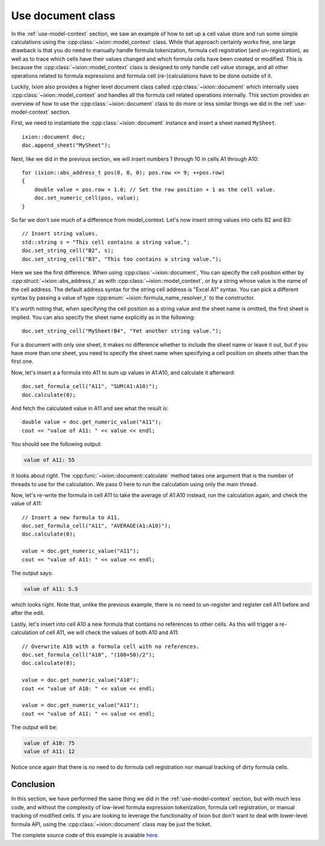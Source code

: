 
.. highlight:: cpp

.. _use-document:

Use document class
==================

In the :ref:`use-model-context` section, we saw an example of how to
set up a cell value store and run some simple calculations using the
:cpp:class:`~ixion::model_context` class.  While that approach certainly works
fine, one large drawback is that you do need to manually handle formula tokenization,
formula cell registration (and un-registration), as well as to trace which cells
have their values changed and which formula cells have been created or modified.
This is because the :cpp:class:`~ixion::model_context` class is designed to only
handle cell value storage, and all other operations related to formula expressions
and formula cell (re-)calculations have to be done outside of it.

Luckily, Ixion also provides a higher level document class called
:cpp:class:`~ixion::document` which internally uses :cpp:class:`~ixion::model_context`
and handles all the formula cell related operations internally.  This section
provides an overview of how to use the :cpp:class:`~ixion::document` class to
do more or less similar things we did in the :ref:`use-model-context`
section.

First, we need to instantiate the :cpp:class:`~ixion::document` instance and
insert a sheet named ``MySheet``.

::

    ixion::document doc;
    doc.append_sheet("MySheet");

Next, like we did in the previous section, we will insert numbers 1 through 10
in cells A1 through A10::

    for (ixion::abs_address_t pos(0, 0, 0); pos.row <= 9; ++pos.row)
    {
        double value = pos.row + 1.0; // Set the row position + 1 as the cell value.
        doc.set_numeric_cell(pos, value);
    }

So far we don't see much of a difference from model_context.  Let's now insert
string values into cells B2 and B3::

    // Insert string values.
    std::string s = "This cell contains a string value.";
    doc.set_string_cell("B2", s);
    doc.set_string_cell("B3", "This too contains a string value.");

Here we see the first difference.  When using :cpp:class:`~ixion::document`,
You can specify the cell position either by :cpp:struct:`~ixion::abs_address_t`
as with :cpp:class:`~ixion::model_context`, or by a string whose value is the
name of the cell address.  The default address syntax for the string cell address
is "Excel A1" syntax.  You can pick a different syntax by passing a value of type
:cpp:enum:`~ixion::formula_name_resolver_t` to the constructor.

It's worth noting that, when specifying the cell position as a string value and
the sheet name is omitted, the first sheet is implied.  You can also specify
the sheet name explicitly as in the following::

    doc.set_string_cell("MySheet!B4", "Yet another string value.");

For a document with only one sheet, it makes no difference whether to include
the sheet name or leave it out, but if you have more than one sheet, you need to
specify the sheet name when specifying a cell position on sheets other than the
first one.

Now, let's insert a a formula into A11 to sum up values in A1:A10, and calculate
it afterward::

    doc.set_formula_cell("A11", "SUM(A1:A10)");
    doc.calculate(0);

And fetch the calculated value in A11 and see what the result is::

    double value = doc.get_numeric_value("A11");
    cout << "value of A11: " << value << endl;

You should see the following output:

.. code-block:: text

    value of A11: 55

It looks about right.  The :cpp:func:`~ixion::document::calculate` method takes one
argument that is the number of threads to use for the calculation.  We pass 0 here to
run the calculation using only the main thread.

Now, let's re-write the formula in cell A11 to take the average of A1:A10 instead,
run the calculation again, and check the value of A11::

    // Insert a new formula to A11.
    doc.set_formula_cell("A11", "AVERAGE(A1:A10)");
    doc.calculate(0);

    value = doc.get_numeric_value("A11");
    cout << "value of A11: " << value << endl;

The output says:

.. code-block:: text

    value of A11: 5.5

which looks right.  Note that, unlike the previous example, there is no need to un-register
and register cell A11 before and after the edit.

Lastly, let's insert into cell A10 a new formula that contains no references to other cells.
As this will trigger a re-calculation of cell A11, we will check the values of both A10
and A11::

    // Overwrite A10 with a formula cell with no references.
    doc.set_formula_cell("A10", "(100+50)/2");
    doc.calculate(0);

    value = doc.get_numeric_value("A10");
    cout << "value of A10: " << value << endl;

    value = doc.get_numeric_value("A11");
    cout << "value of A11: " << value << endl;

The output will be:

.. code-block:: text

    value of A10: 75
    value of A11: 12

Notice once again that there is no need to do formula cell registration nor manual tracking
of dirty formula cells.


Conclusion
----------

In this section, we have performed the same thing we did in the :ref:`use-model-context`
section, but with much less code, and without the complexity of low-level formula expression
tokenization, formula cell registration, or manual tracking of modified cells.  If you are
looking to leverage the functionality of Ixion but don't want to deal with lower-level formula
API, using the :cpp:class:`~ixion::document` class may be just the ticket.

The complete source code of this example is avaiable `here <https://gitlab.com/ixion/ixion/-/blob/master/doc_example/document_simple.cpp>`_.
